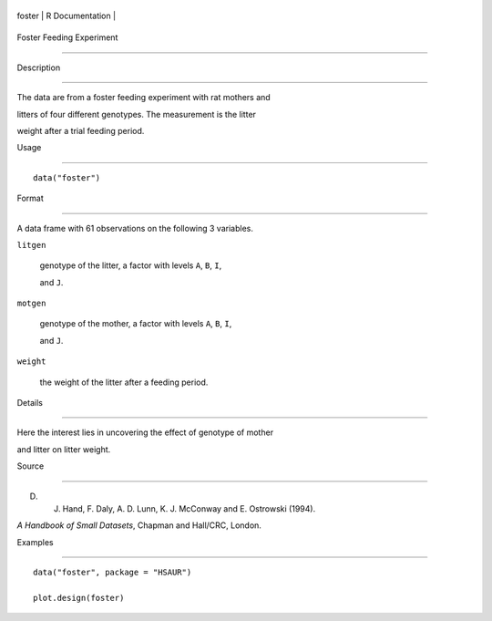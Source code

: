 +----------+-------------------+
| foster   | R Documentation   |
+----------+-------------------+

Foster Feeding Experiment
-------------------------

Description
~~~~~~~~~~~

The data are from a foster feeding experiment with rat mothers and
litters of four different genotypes. The measurement is the litter
weight after a trial feeding period.

Usage
~~~~~

::

    data("foster")

Format
~~~~~~

A data frame with 61 observations on the following 3 variables.

``litgen``
    genotype of the litter, a factor with levels ``A``, ``B``, ``I``,
    and ``J``.

``motgen``
    genotype of the mother, a factor with levels ``A``, ``B``, ``I``,
    and ``J``.

``weight``
    the weight of the litter after a feeding period.

Details
~~~~~~~

Here the interest lies in uncovering the effect of genotype of mother
and litter on litter weight.

Source
~~~~~~

D. J. Hand, F. Daly, A. D. Lunn, K. J. McConway and E. Ostrowski (1994).
*A Handbook of Small Datasets*, Chapman and Hall/CRC, London.

Examples
~~~~~~~~

::


      data("foster", package = "HSAUR")
      plot.design(foster)

